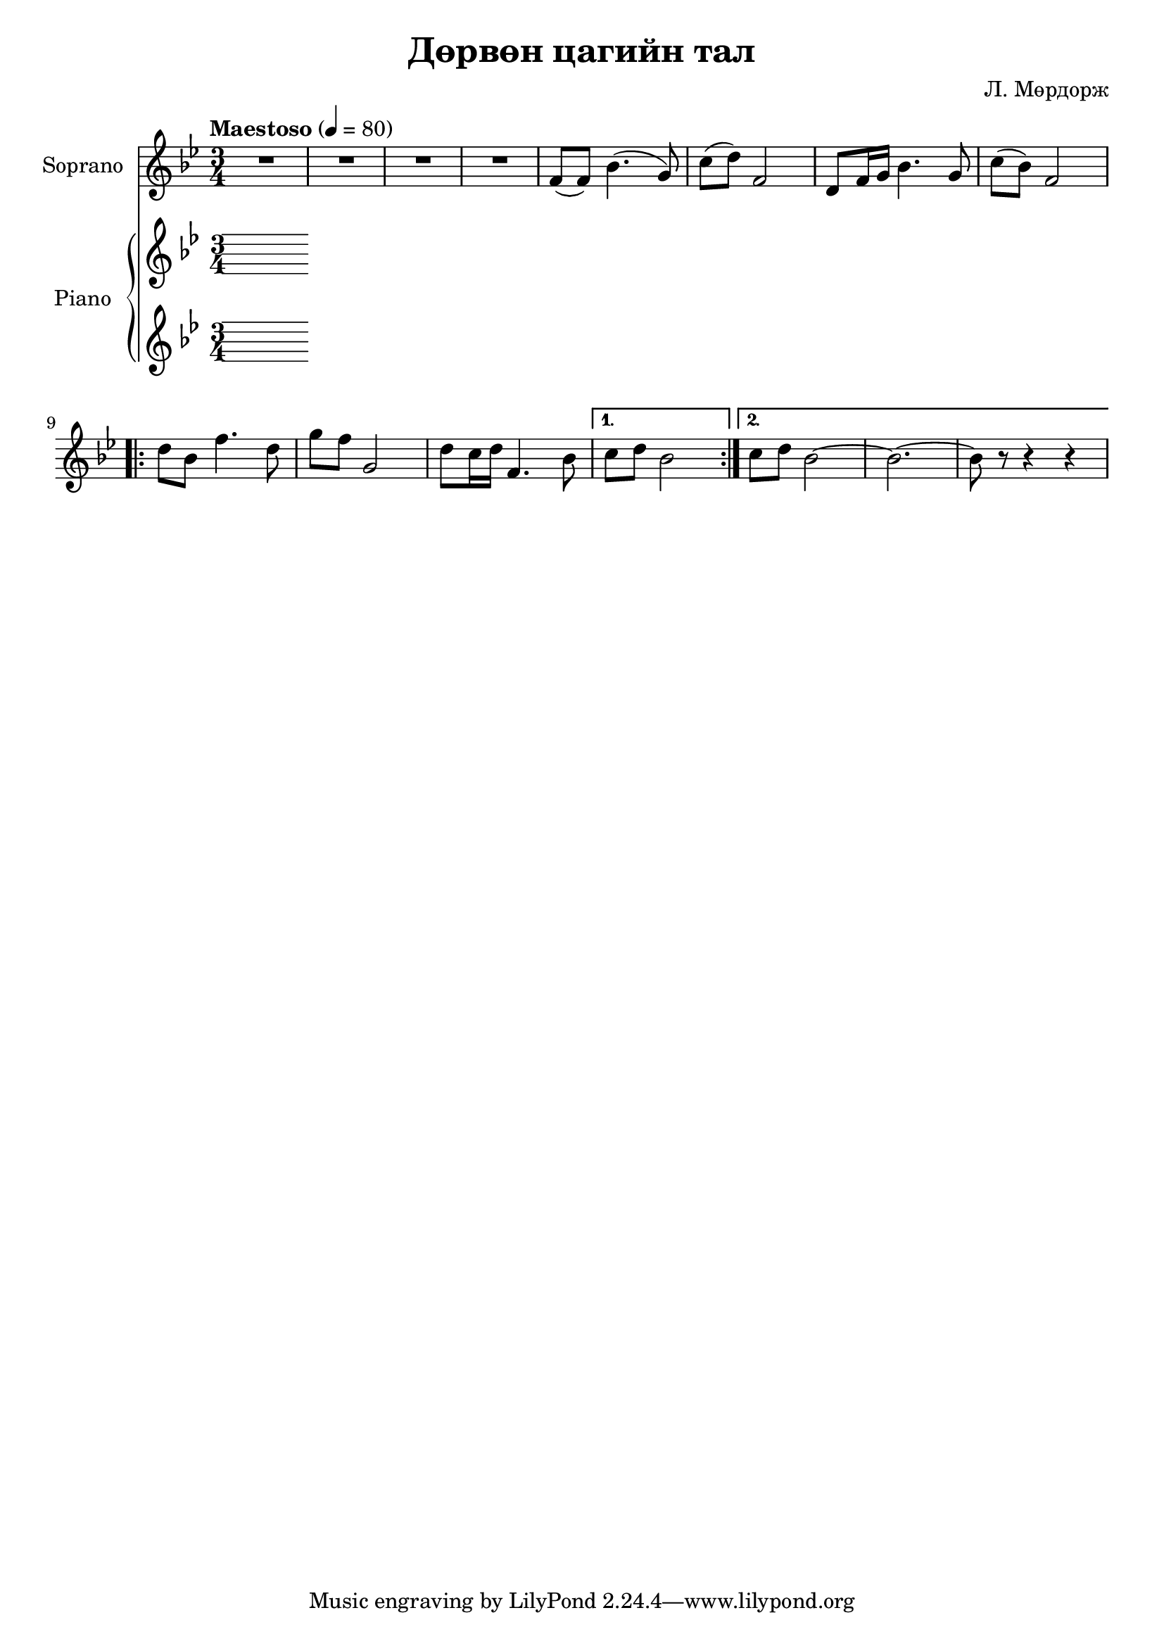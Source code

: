 \version "2.20.0"
\header {
	title = "Дөрвөн цагийн тал"
	composer = "Л. Мөрдорж"
}

soprano = \relative c' {
	\key bes \major
	\time 3/4
	\tempo "Maestoso" 4 = 80

	R2. | R | R | R |
	f8( f) bes4.( g8) |
	c8( d) f,2 | d8 f16 g bes4. g8 | c( bes) f2 |
	\repeat volta 2 {
		d'8 bes f'4. d8 |
		g8 f g,2 |
		d'8 c16 d f,4. bes8 |
	}
	\alternative {
		{ c8 d bes2 }
		{ c8 d bes2~ | bes2.~ | bes8 r8 r4 r4 }
	}

}

upper = \relative c' {
	\key bes \major
	\time 3/4
}

lower = \relative c' {
	\key bes \major
	\time 3/4
}

\score {
	<<
		\new Staff \with { instrumentName = #"Soprano" } \soprano
		\new PianoStaff \with { instrumentName = #"Piano" }
		<<

			\new Staff = "upper" \upper
			\new Staff = "lower" \lower
		>>
	>>
	\layout { }
}
\score {
	\unfoldRepeats
	\new PianoStaff \with { instrumentName = #"Piano" }
	<<
		\new Staff = "soprano" \soprano
		\new Staff = "upper" \upper
		\new Staff = "lower" \lower
	>>
	\midi { }
}

